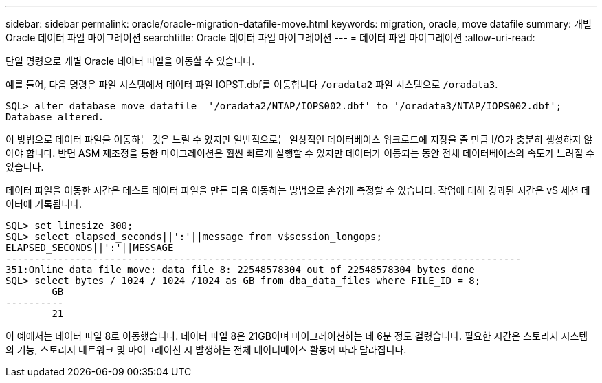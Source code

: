 ---
sidebar: sidebar 
permalink: oracle/oracle-migration-datafile-move.html 
keywords: migration, oracle, move datafile 
summary: 개별 Oracle 데이터 파일 마이그레이션 
searchtitle: Oracle 데이터 파일 마이그레이션 
---
= 데이터 파일 마이그레이션
:allow-uri-read: 


[role="lead"]
단일 명령으로 개별 Oracle 데이터 파일을 이동할 수 있습니다.

예를 들어, 다음 명령은 파일 시스템에서 데이터 파일 IOPST.dbf를 이동합니다 `/oradata2` 파일 시스템으로 `/oradata3`.

....
SQL> alter database move datafile  '/oradata2/NTAP/IOPS002.dbf' to '/oradata3/NTAP/IOPS002.dbf';
Database altered.
....
이 방법으로 데이터 파일을 이동하는 것은 느릴 수 있지만 일반적으로는 일상적인 데이터베이스 워크로드에 지장을 줄 만큼 I/O가 충분히 생성하지 않아야 합니다. 반면 ASM 재조정을 통한 마이그레이션은 훨씬 빠르게 실행할 수 있지만 데이터가 이동되는 동안 전체 데이터베이스의 속도가 느려질 수 있습니다.

데이터 파일을 이동한 시간은 테스트 데이터 파일을 만든 다음 이동하는 방법으로 손쉽게 측정할 수 있습니다. 작업에 대해 경과된 시간은 v$ 세션 데이터에 기록됩니다.

....
SQL> set linesize 300;
SQL> select elapsed_seconds||':'||message from v$session_longops;
ELAPSED_SECONDS||':'||MESSAGE
-----------------------------------------------------------------------------------------
351:Online data file move: data file 8: 22548578304 out of 22548578304 bytes done
SQL> select bytes / 1024 / 1024 /1024 as GB from dba_data_files where FILE_ID = 8;
        GB
----------
        21
....
이 예에서는 데이터 파일 8로 이동했습니다. 데이터 파일 8은 21GB이며 마이그레이션하는 데 6분 정도 걸렸습니다. 필요한 시간은 스토리지 시스템의 기능, 스토리지 네트워크 및 마이그레이션 시 발생하는 전체 데이터베이스 활동에 따라 달라집니다.
